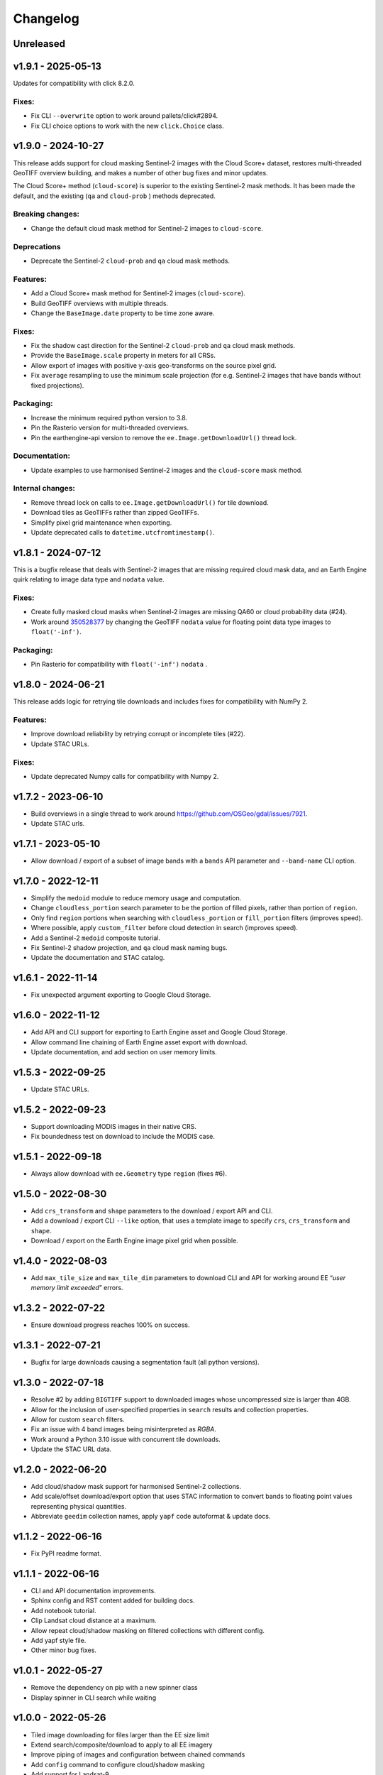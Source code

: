 Changelog
=========

Unreleased
----------

v1.9.1 - 2025-05-13
-------------------

Updates for compatibility with click 8.2.0.

Fixes:
~~~~~~

- Fix CLI ``--overwrite`` option to work around pallets/click#2894.
- Fix CLI choice options to work with the new ``click.Choice`` class.

v1.9.0 - 2024-10-27
-------------------

This release adds support for cloud masking Sentinel-2 images with the
Cloud Score+ dataset, restores multi-threaded GeoTIFF overview building,
and makes a number of other bug fixes and minor updates.

The Cloud Score+ method (``cloud-score``) is superior to the existing
Sentinel-2 mask methods. It has been made the default, and the existing
(``qa`` and ``cloud-prob`` ) methods deprecated.

Breaking changes:
~~~~~~~~~~~~~~~~~

- Change the default cloud mask method for Sentinel-2 images to
  ``cloud-score``.

Deprecations
~~~~~~~~~~~~

- Deprecate the Sentinel-2 ``cloud-prob`` and ``qa`` cloud mask methods.

Features:
~~~~~~~~~

- Add a Cloud Score+ mask method for Sentinel-2 images
  (``cloud-score``).
- Build GeoTIFF overviews with multiple threads.
- Change the ``BaseImage.date`` property to be time zone aware.

.. _fixes-1:

Fixes:
~~~~~~

- Fix the shadow cast direction for the Sentinel-2 ``cloud-prob`` and
  ``qa`` cloud mask methods.
- Provide the ``BaseImage.scale`` property in meters for all CRSs.
- Allow export of images with positive y-axis geo-transforms on the
  source pixel grid.
- Fix ``average`` resampling to use the minimum scale projection (for
  e.g. Sentinel-2 images that have bands without fixed projections).

Packaging:
~~~~~~~~~~

- Increase the minimum required python version to 3.8.
- Pin the Rasterio version for multi-threaded overviews.
- Pin the earthengine-api version to remove the
  ``ee.Image.getDownloadUrl()`` thread lock.

Documentation:
~~~~~~~~~~~~~~

- Update examples to use harmonised Sentinel-2 images and the
  ``cloud-score`` mask method.

Internal changes:
~~~~~~~~~~~~~~~~~

- Remove thread lock on calls to ``ee.Image.getDownloadUrl()`` for tile
  download.
- Download tiles as GeoTIFFs rather than zipped GeoTIFFs.
- Simplify pixel grid maintenance when exporting.
- Update deprecated calls to ``datetime.utcfromtimestamp()``.

v1.8.1 - 2024-07-12
-------------------

This is a bugfix release that deals with Sentinel-2 images that are
missing required cloud mask data, and an Earth Engine quirk relating to
image data type and ``nodata`` value.

.. _fixes-2:

Fixes:
~~~~~~

- Create fully masked cloud masks when Sentinel-2 images are missing
  QA60 or cloud probability data (#24).
- Work around
  `350528377 <https://issuetracker.google.com/issues/350528377>`__ by
  changing the GeoTIFF ``nodata`` value for floating point data type
  images to ``float('-inf')``.

.. _packaging-1:

Packaging:
~~~~~~~~~~

- Pin Rasterio for compatibility with ``float('-inf')`` ``nodata`` .

v1.8.0 - 2024-06-21
-------------------

This release adds logic for retrying tile downloads and includes fixes
for compatibility with NumPy 2.

.. _features-1:

Features:
~~~~~~~~~

- Improve download reliability by retrying corrupt or incomplete tiles
  (#22).
- Update STAC URLs.

.. _fixes-3:

Fixes:
~~~~~~

- Update deprecated Numpy calls for compatibility with Numpy 2.

v1.7.2 - 2023-06-10
-------------------

- Build overviews in a single thread to work around
  https://github.com/OSGeo/gdal/issues/7921.
- Update STAC urls.

v1.7.1 - 2023-05-10
-------------------

- Allow download / export of a subset of image bands with a ``bands``
  API parameter and ``--band-name`` CLI option.

v1.7.0 - 2022-12-11
-------------------

- Simplify the ``medoid`` module to reduce memory usage and computation.
- Change ``cloudless_portion`` search parameter to be the portion of
  filled pixels, rather than portion of ``region``.
- Only find ``region`` portions when searching with
  ``cloudless_portion`` or ``fill_portion`` filters (improves speed).
- Where possible, apply ``custom_filter`` before cloud detection in
  search (improves speed).
- Add a Sentinel-2 ``medoid`` composite tutorial.
- Fix Sentinel-2 shadow projection, and ``qa`` cloud mask naming bugs.
- Update the documentation and STAC catalog.

v1.6.1 - 2022-11-14
-------------------

- Fix unexpected argument exporting to Google Cloud Storage.

v1.6.0 - 2022-11-12
-------------------

- Add API and CLI support for exporting to Earth Engine asset and Google
  Cloud Storage.
- Allow command line chaining of Earth Engine asset export with
  download.
- Update documentation, and add section on user memory limits.

v1.5.3 - 2022-09-25
-------------------

- Update STAC URLs.

v1.5.2 - 2022-09-23
-------------------

- Support downloading MODIS images in their native CRS.
- Fix boundedness test on download to include the MODIS case.

v1.5.1 - 2022-09-18
-------------------

- Always allow download with ``ee.Geometry`` type ``region`` (fixes #6).

v1.5.0 - 2022-08-30
-------------------

- Add ``crs_transform`` and ``shape`` parameters to the download /
  export API and CLI.
- Add a download / export CLI ``--like`` option, that uses a template
  image to specify ``crs``, ``crs_transform`` and ``shape``.
- Download / export on the Earth Engine image pixel grid when possible.

v1.4.0 - 2022-08-03
-------------------

- Add ``max_tile_size`` and ``max_tile_dim`` parameters to download CLI
  and API for working around EE “*user memory limit exceeded*” errors.

v1.3.2 - 2022-07-22
-------------------

- Ensure download progress reaches 100% on success.

v1.3.1 - 2022-07-21
-------------------

- Bugfix for large downloads causing a segmentation fault (all python
  versions).

v1.3.0 - 2022-07-18
-------------------

- Resolve #2 by adding ``BIGTIFF`` support to downloaded images whose
  uncompressed size is larger than 4GB.
- Allow for the inclusion of user-specified properties in ``search``
  results and collection properties.
- Allow for custom ``search`` filters.
- Fix an issue with 4 band images being misinterpreted as *RGBA*.
- Work around a Python 3.10 issue with concurrent tile downloads.
- Update the STAC URL data.

v1.2.0 - 2022-06-20
-------------------

- Add cloud/shadow mask support for harmonised Sentinel-2 collections.
- Add scale/offset download/export option that uses STAC information to
  convert bands to floating point values representing physical
  quantities.
- Abbreviate ``geedim`` collection names, apply ``yapf`` code autoformat
  & update docs.

v1.1.2 - 2022-06-16
-------------------

- Fix PyPI readme format.

v1.1.1 - 2022-06-16
-------------------

- CLI and API documentation improvements.
- Sphinx config and RST content added for building docs.
- Add notebook tutorial.
- Clip Landsat cloud distance at a maximum.
- Allow repeat cloud/shadow masking on filtered collections with
  different config.
- Add yapf style file.
- Other minor bug fixes.

v1.0.1 - 2022-05-27
-------------------

- Remove the dependency on pip with a new spinner class
- Display spinner in CLI search while waiting

v1.0.0 - 2022-05-26
-------------------

- Tiled image downloading for files larger than the EE size limit
- Extend search/composite/download to apply to all EE imagery
- Improve piping of images and configuration between chained commands
- Add ``config`` command to configure cloud/shadow masking
- Add support for Landsat-9
- Rewrite unit tests with pytest
- Remove pandas dependency, replacing with tabulate
- Add logging
- Restructure & simplify API

v0.4.0 - 2022-02-16
-------------------

- Add support for Landsat 4 & 5 collections
- Cloud/shadow masking and compositing fix for non-native scales
- Masking performance improvement

v0.3.1 - 2021-10-29
-------------------

- Fix Landsat7 SLE masking
- Remove noise from Sentinel2 shadow mask

v0.3.0 - 2021-10-28
-------------------

- CLI and API options added for selecting the resampling method
- Default EE masks (where surface reflectance == 0) incorporated into
  shadow mask
- Fixed search stats to reflect validity of region rather than image
- Reflectance scaling (–scale-refl) removed
- Unit tests for checking image content

v0.2.3 - 2021-09-21
-------------------

- Unnecessary mask and scale-refl options removed from search API and
  CLI
- Unit tests clean previous downloads and overwrite by default
- Github workflows now run on python 3.6 and 3.x (latest) only

v0.1.5 - 2021-09-15
-------------------

- First release

Unreleased:
https://github.com/leftfield-geospatial/geedim/compare/v1.9.1…HEAD
v1.9.1:
https://github.com/leftfield-geospatial/geedim/compare/v1.9.0…v1.9.1
v1.9.0:
https://github.com/leftfield-geospatial/geedim/compare/v1.8.1…v1.9.0
v1.8.1:
https://github.com/leftfield-geospatial/geedim/compare/v1.8.0…v1.8.1
v1.8.0:
https://github.com/leftfield-geospatial/geedim/compare/v1.7.2…v1.8.0
v1.7.2:
https://github.com/leftfield-geospatial/geedim/compare/v1.7.1…v1.7.2
v1.7.1:
https://github.com/leftfield-geospatial/geedim/compare/v1.7.0…v1.7.1
v1.7.0:
https://github.com/leftfield-geospatial/geedim/compare/v1.6.1…v1.7.0
v1.6.1:
https://github.com/leftfield-geospatial/geedim/compare/v1.6.0…v1.6.1
v1.6.0:
https://github.com/leftfield-geospatial/geedim/compare/v1.5.3…v1.6.0
v1.5.3:
https://github.com/leftfield-geospatial/geedim/compare/v1.5.2…v1.5.3
v1.5.2:
https://github.com/leftfield-geospatial/geedim/compare/v1.5.1…v1.5.2
v1.5.1:
https://github.com/leftfield-geospatial/geedim/compare/v1.5.0…v1.5.1
v1.5.0:
https://github.com/leftfield-geospatial/geedim/compare/v1.4.0…v1.5.0
v1.4.0:
https://github.com/leftfield-geospatial/geedim/compare/v1.3.2…v1.4.0
v1.3.2:
https://github.com/leftfield-geospatial/geedim/compare/v1.3.1…v1.3.2
v1.3.1:
https://github.com/leftfield-geospatial/geedim/compare/v1.3.0…v1.3.1
v1.3.0:
https://github.com/leftfield-geospatial/geedim/compare/v1.2.0…v1.3.0
v1.2.0:
https://github.com/leftfield-geospatial/geedim/compare/v1.1.2…v1.2.0
v1.1.2:
https://github.com/leftfield-geospatial/geedim/compare/1.1.1…v1.1.2
1.1.1:
https://github.com/leftfield-geospatial/geedim/compare/v1.0.1…1.1.1
v1.0.1:
https://github.com/leftfield-geospatial/geedim/compare/v1.0.0…v1.0.1
v1.0.0:
https://github.com/leftfield-geospatial/geedim/compare/v0.4.0…v1.0.0
v0.4.0:
https://github.com/leftfield-geospatial/geedim/compare/v0.3.1…v0.4.0
v0.3.1:
https://github.com/leftfield-geospatial/geedim/compare/v0.3.0…v0.3.1
v0.3.0:
https://github.com/leftfield-geospatial/geedim/compare/v0.2.3…v0.3.0
v0.2.3:
https://github.com/leftfield-geospatial/geedim/compare/v0.1.5…v0.2.3

